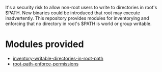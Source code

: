 It's a security risk to allow non-root users to write to directories in root's $PATH. New binaries could be introduced that root may execute inadvertently. This repository provides modules for inventorying and enforcing that no directory in root's $PATH is world or group writable.

* Modules provided
- [[./inventory-writable-directories-in-root-path/][inventory-writable-directories-in-root-path]]
- [[./root-path-enforce-permissions/][root-path-enforce-permissions]]
